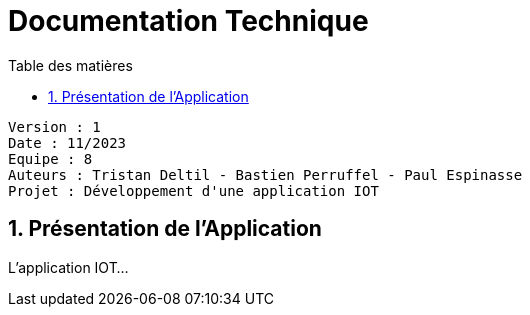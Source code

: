 # Documentation Technique
:toc:
:toc-title: Table des matières
:sectnums:

----
Version : 1
Date : 11/2023
Equipe : 8
Auteurs : Tristan Deltil - Bastien Perruffel - Paul Espinasse
Projet : Développement d'une application IOT
----

== Présentation de l'Application

L'application IOT...
